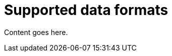 // Module included in the following assemblies:
//
// assembly-using-the-kafka-bridge.adoc

[id='con-supported-data-formats-kafka-bridge-{context}']
= Supported data formats

Content goes here.